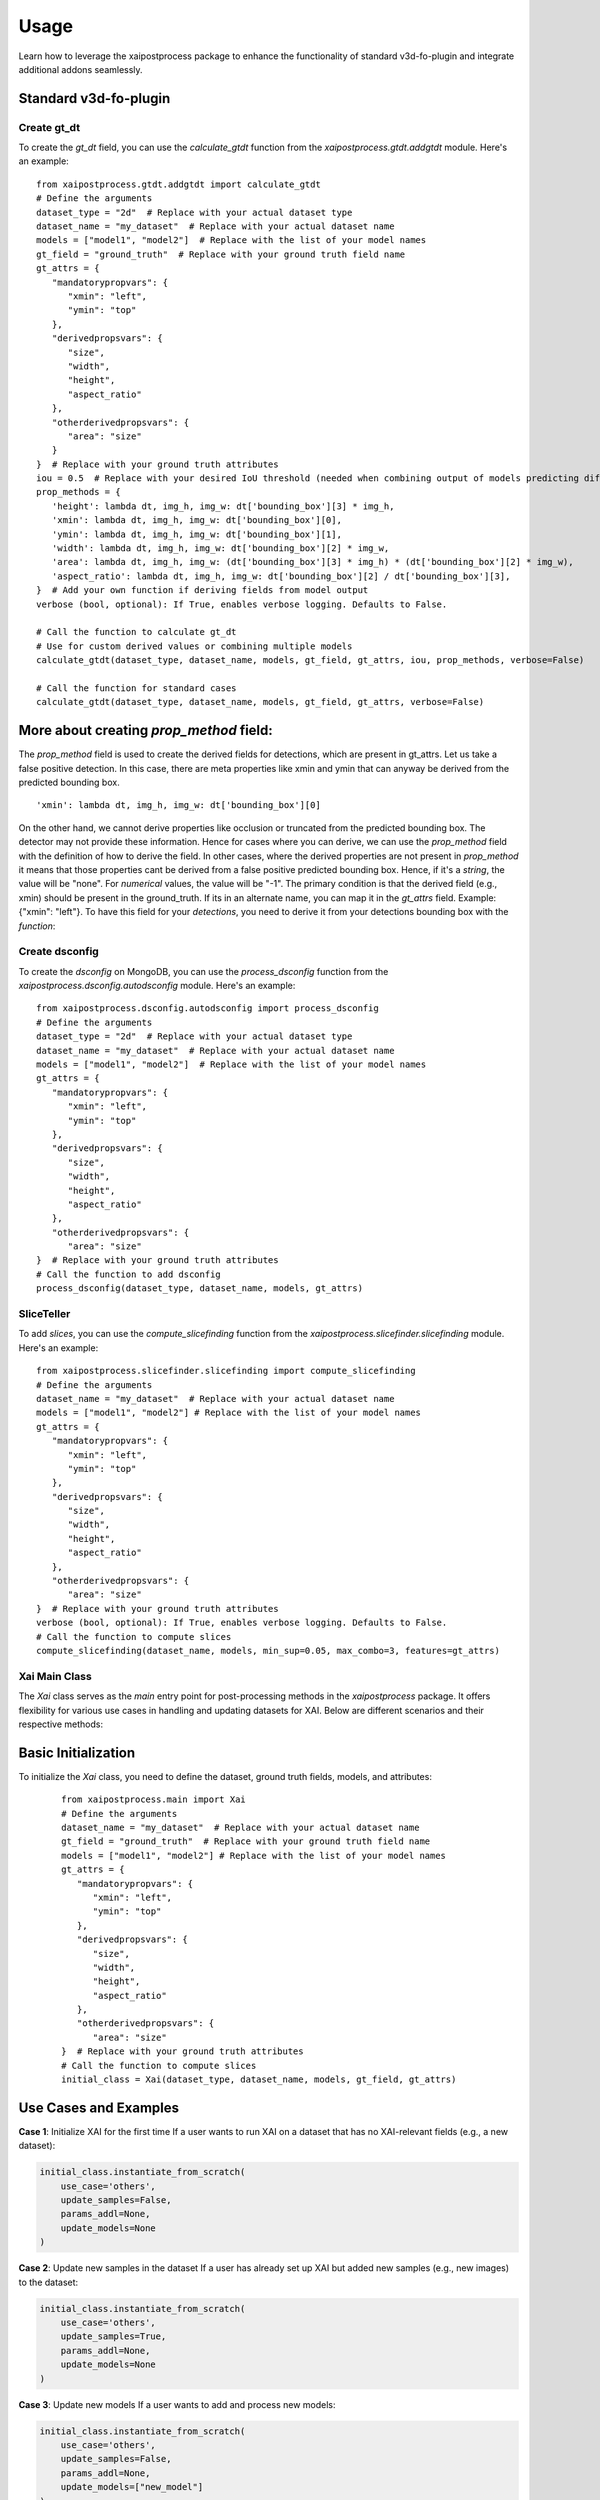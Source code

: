 Usage
=====
Learn how to leverage the xaipostprocess package to enhance the functionality of standard v3d-fo-plugin and integrate additional addons seamlessly.


Standard v3d-fo-plugin
-----------------------

Create gt_dt
~~~~~~~~~~~~~~

To create the `gt_dt` field, you can use the `calculate_gtdt` function from the `xaipostprocess.gtdt.addgtdt` module. Here's an example:

::

   from xaipostprocess.gtdt.addgtdt import calculate_gtdt
   # Define the arguments
   dataset_type = "2d"  # Replace with your actual dataset type
   dataset_name = "my_dataset"  # Replace with your actual dataset name
   models = ["model1", "model2"]  # Replace with the list of your model names
   gt_field = "ground_truth"  # Replace with your ground truth field name
   gt_attrs = {
      "mandatorypropvars": {
         "xmin": "left",
         "ymin": "top"
      },
      "derivedpropsvars": {
         "size",
         "width",
         "height",
         "aspect_ratio"
      },
      "otherderivedpropsvars": {
         "area": "size"
      }
   }  # Replace with your ground truth attributes
   iou = 0.5  # Replace with your desired IoU threshold (needed when combining output of models predicting different objects)
   prop_methods = {
      'height': lambda dt, img_h, img_w: dt['bounding_box'][3] * img_h,
      'xmin': lambda dt, img_h, img_w: dt['bounding_box'][0],
      'ymin': lambda dt, img_h, img_w: dt['bounding_box'][1],
      'width': lambda dt, img_h, img_w: dt['bounding_box'][2] * img_w,
      'area': lambda dt, img_h, img_w: (dt['bounding_box'][3] * img_h) * (dt['bounding_box'][2] * img_w),
      'aspect_ratio': lambda dt, img_h, img_w: dt['bounding_box'][2] / dt['bounding_box'][3],
   }  # Add your own function if deriving fields from model output
   verbose (bool, optional): If True, enables verbose logging. Defaults to False.

   # Call the function to calculate gt_dt
   # Use for custom derived values or combining multiple models
   calculate_gtdt(dataset_type, dataset_name, models, gt_field, gt_attrs, iou, prop_methods, verbose=False)

   # Call the function for standard cases
   calculate_gtdt(dataset_type, dataset_name, models, gt_field, gt_attrs, verbose=False)

More about creating `prop_method` field:
-----------------------------------------

The `prop_method` field is used to create the derived fields for detections, which are present in gt_attrs.
Let us take a false positive detection.
In this case, there are meta properties like xmin and ymin that can anyway be derived from the predicted
bounding box.

::

   'xmin': lambda dt, img_h, img_w: dt['bounding_box'][0]

On the other hand, we cannot derive properties like occlusion or truncated from the predicted bounding box. The detector
may not provide these information.
Hence for cases where you can derive, we can use the `prop_method` field with the definition of how to derive the field.
In other cases, where the derived properties are not present in `prop_method` it means that those properties cant be derived
from a false positive predicted bounding box.
Hence, if it's a `string`, the value will be "none".
For `numerical` values, the value will be "-1".
The primary condition is that the derived field (e.g., xmin) should be present in the ground_truth.
If its in an alternate name, you can map it in the `gt_attrs` field. Example: {"xmin": "left"}.
To have this field for your `detections`, you need to derive it from your detections bounding box with the `function`:


Create dsconfig
~~~~~~~~~~~~~~~~
To create the `dsconfig` on MongoDB, you can use the `process_dsconfig` function from the `xaipostprocess.dsconfig.autodsconfig` module. Here's an example:


::

   from xaipostprocess.dsconfig.autodsconfig import process_dsconfig
   # Define the arguments
   dataset_type = "2d"  # Replace with your actual dataset type
   dataset_name = "my_dataset"  # Replace with your actual dataset name
   models = ["model1", "model2"]  # Replace with the list of your model names
   gt_attrs = {
      "mandatorypropvars": {
         "xmin": "left",
         "ymin": "top"
      },
      "derivedpropsvars": {
         "size",
         "width",
         "height",
         "aspect_ratio"
      },
      "otherderivedpropsvars": {
         "area": "size"
   }  # Replace with your ground truth attributes
   # Call the function to add dsconfig
   process_dsconfig(dataset_type, dataset_name, models, gt_attrs)

SliceTeller
~~~~~~~~~~~
To add `slices`, you can use the `compute_slicefinding` function from the `xaipostprocess.slicefinder.slicefinding` module. Here's an example:


::

   from xaipostprocess.slicefinder.slicefinding import compute_slicefinding
   # Define the arguments
   dataset_name = "my_dataset"  # Replace with your actual dataset name
   models = ["model1", "model2"] # Replace with the list of your model names
   gt_attrs = {
      "mandatorypropvars": {
         "xmin": "left",
         "ymin": "top"
      },
      "derivedpropsvars": {
         "size",
         "width",
         "height",
         "aspect_ratio"
      },
      "otherderivedpropsvars": {
         "area": "size"
   }  # Replace with your ground truth attributes
   verbose (bool, optional): If True, enables verbose logging. Defaults to False.
   # Call the function to compute slices
   compute_slicefinding(dataset_name, models, min_sup=0.05, max_combo=3, features=gt_attrs)

Xai Main Class
~~~~~~~~~~~~~~~~~
The `Xai` class serves as the `main` entry point for post-processing methods in the `xaipostprocess` package. It offers flexibility for various use cases in handling and updating datasets for XAI. Below are different scenarios and their respective methods:

Basic Initialization
---------------------
To initialize the `Xai` class, you need to define the dataset, ground truth fields, models, and attributes:

   ::

      from xaipostprocess.main import Xai
      # Define the arguments
      dataset_name = "my_dataset"  # Replace with your actual dataset name
      gt_field = "ground_truth"  # Replace with your ground truth field name
      models = ["model1", "model2"] # Replace with the list of your model names
      gt_attrs = {
         "mandatorypropvars": {
            "xmin": "left",
            "ymin": "top"
         },
         "derivedpropsvars": {
            "size",
            "width",
            "height",
            "aspect_ratio"
         },
         "otherderivedpropsvars": {
            "area": "size"
      }  # Replace with your ground truth attributes
      # Call the function to compute slices
      initial_class = Xai(dataset_type, dataset_name, models, gt_field, gt_attrs)

Use Cases and Examples
-----------------------

**Case 1**: Initialize XAI for the first time
If a user wants to run XAI on a dataset that has no XAI-relevant fields (e.g., a new dataset):

.. code-block:: python

    initial_class.instantiate_from_scratch(
        use_case='others',
        update_samples=False,
        params_addl=None,
        update_models=None
    )

**Case 2**: Update new samples in the dataset
If a user has already set up XAI but added new samples (e.g., new images) to the dataset:

.. code-block:: python

    initial_class.instantiate_from_scratch(
        use_case='others',
        update_samples=True,
        params_addl=None,
        update_models=None
    )

**Case 3**: Update new models
If a user wants to add and process new models:

.. code-block:: python

    initial_class.instantiate_from_scratch(
        use_case='others',
        update_samples=False,
        params_addl=None,
        update_models=["new_model"]
    )

**Case 4**: Update both new Samples and new models simultaneously
If a user needs to handle both new samples and new models, the `update_new_samples_new_models` wrapper method simplifies the process:

.. code-block:: python

    initial_class.update_new_samples_new_models(
        use_case='others',
        update_samples=True,
        params_addl=None,
        update_models=["new_model"]
    )
Key Notes for methods of `Xai` class :
----------
1. **`params_addl`**: Use this argument to define additional processing configurations, such as IoU thresholds, metadata fields, and paths for manipulating masks.
2. **Order of Operations**: Ensure new samples are processed before models when using `instantiate_from_scratch`.


Xai Main Class For Blockage
~~~~~~~~~~~~~~~~~~~~~~~~~~~~
The `Xai` class serves as the `main` entry point for post-processing methods in the `xaipostprocess` package. It offers flexibility for various use cases in handling and updating datasets for XAI. Below are different scenarios and their respective methods:

   **preporcessing step 1**: In order to ensure that model names are compatible with FiftyOne datasets, it is important to standardize the usage of underscores in the field names. FiftyOne datasets can only handle single underscores in model names, and any double underscores `(__)` should be converted to single underscores `(_)` before working with the dataset.
   Suppose a user has a dataset and wants to perform XAI analysis, but the model names contain double underscores. Here is the procedure to follow:
   ::
      ds = fo.load_dataset(dataset_name)
      models_orig = ['DT__tidy_house_b85wrnbmvf__POLY2D__blockage']
      models = [m.replace("__", "_") for m in models_orig]
      for old_field, new_field in zip(models_orig, models):
         ds.rename_sample_field(old_field, new_field)
      ds.save()

   **preporcessing step 2**: To efficiently manage blockage operations on a FiftyOne dataset, a structured post-processing workflow is implemented. Key metadata fields and attributes relevant to the dataset, such as `roadType`, `timeOfDay`, and `blockageCondition`, are defined to guide the processing. Additionally, parameters like the `IoU` , `threshold` and `batch size` are set to control the operation's specifics.
   The dataset is then prepared by loading it and splitting its IDs into batches, allowing for parallel processing. A temporary dataset is created by cloning the original dataset to make intermediate modifications without affecting the original data. One key operation involves cloning a sample field, such as `M_GT_blockage_segmentation_8x10`, and appending a reshaped version to the temporary dataset.
   Next, batch operations are performed in parallel using joblib, applying predefined blockage operations to each batch. Following this, custom variables are added to each batch, enhancing the dataset with additional metadata fields. Once the batch operations are complete, the temporary reshaped field is deleted, and the processed data from the temporary dataset is merged back into the original dataset, keyed on the `label_image_id`. Finally, any necessary adjustments are made to specific fields, such as `blockage_percent` and `blockage_centre_x/y` fields, ensuring the data is ready for further analysis. The dataset is then saved, with persistence enabled to store the changes permanently. This workflow ensures that the dataset is efficiently processed while maintaining data integrity.
   ::
      from joblib import Parallel, delayed
      from xaipostprocess.gtdt.blockageops import batch_ops, custom_vars_add
      from tqdm import tqdm
      import numpy as np
      sample_fields_as_metadata = ["roadType", "timeOfDay", "forward_sel", "random_all", "gen_algo_mid", "weatherSky",
                                 "blockageCondition", "weatherPrecipitation", "lightCondition"]
      del_field_for_st = ["forward_sel"]
      gt_attrs = {
         'fvprops': {
            'blockage_percent', 'blockage_centre_y',
            'blockage_centre_x',
         },
      }
      params_addl ={"iou_prop": 0.5,
                  "default_classes": ["blocked"],
                  "sample_fields_as_metadata": sample_fields_as_metadata,
                  "del_field_for_st": del_field_for_st,
                  "batch_size": 50,
                  "polyline_gt": "M_GT_blockage_segmentation_8x10_pol",
                  "manipulate_mask_pth": False,
                  "manipulate_from": "/mnt/",
                  "manipulate_to": "/dbfs/mnt/",
                  "restore_manipulations": True,}
      batch_size=50
      ids = ds.values('label_image_id')
      batches = np.array_split(ids, len(ids) // batch_size + 1)
      dt_field = models
      gt_field = 'M_GT_blockage_segmentation_8x10'
      temp_ds = ds.clone(persistent=False)
      temp_ds.clone_sample_field(
         gt_field, gt_field+'_resh'
         )
      Parallel(n_jobs=-1)(delayed(batch_ops)(gt_field, temp_ds, batch) for batch in tqdm(batches))
      for batch in tqdm(batches):
         custom_vars_add(gt_field, dt_field, sample_fields_as_metadata, temp_ds, batch, polyline_gt=None)
      temp_ds.delete_sample_field(gt_field+'_resh')
      ds.merge_samples(temp_ds, key_field= "label_image_id")
      fo.delete_dataset(temp_ds.name)
      for s in ds:
         try:
            s["M_GT_blockage_segmentation_8x10_pol"]['polylines'][0]["blockage_percent"] = np.abs(np.random.randn())
            s["M_GT_blockage_segmentation_8x10_pol"]['polylines'][0]["blockage_centre_y"] = np.abs(np.random.randn())
            s["M_GT_blockage_segmentation_8x10_pol"]['polylines'][0]["blockage_centre_x"] = np.abs(np.random.randn())
            s.save()
         except:
            print("Error in sample: ", s["filepath"])
            continue
      ds.save()
      ds.persistent=True

   **xaipostprocess**: To execute XAI on a dataset, the `Xai class` from the `xaipostprocess.main` module is utilized. This process is initiated by creating an instance of the Xai class, which requires several key parameters to be specified during initialization.
   First, the Xai class is instantiated by passing the dataset type, which in this case is 'polylines', along with the dataset name and the models being analyzed. Additionally, the ground truth field, here named 'M_GT_blockage_segmentation_8x10', is provided along with a dictionary of ground truth attributes (gt_attrs) that are relevant to the analysis, such as blockage_percent, blockage_centre_x, and blockage_centre_y.
   After initialization, the `instantiate_from_scratch` method is called on the `Xai instance`. This method requires specifying a use_case, which in this scenario is `blockage`, indicating that the analysis is focused on detecting and explaining blockage-related features in the dataset. The `params_addl dictionary`, which includes additional parameters such as IoU thresholds, default classes, and metadata fields, is passed to ensure the XAI process is tailored to the specific requirements of the blockage use case.
   ::
      from xaipostprocess.main import Xai
      init_cls = Xai(dataset_type = 'polylines', dataset_name = dataset_name,
                     models = models,
                     gt_field = 'M_GT_blockage_segmentation_8x10', gt_attrs = gt_attrs)
      init_cls.instantiate_from_scratch(use_case="blockage", params_addl=params_addl)

Custom meta data (optional)
~~~~~~~~~~~~~~~~~~~~~~~~~~~~~
Image meta analysis is the processes of extraction and analysis of various features from the given image.
A Feature is an information which describes some property of the image. Here we are analyzing meta properties of Images at object level.

   ::

      from xaipostprocess.metadata.opencvmeta import run_and_push_meta
      run_and_push_meta("voxel_dataset_name")

**HSV Color-space**: HSV is a cylindrical color model that remaps the RGB primary colors into dimensions that are easier for humans to understand. The human eye can distinguish about 128 different hues, 130 different tints (saturation levels), and from 16 (blue part of spectrum) to 23 (yellow part of spectrum) different shades. So we can distinguish about 128 X 130 X 23 = 380,000 colors. For HSV, hue range is [0,179] , saturation range is [0,255] , and value range is [0,255] . Different software use different scales. Here we are using OpenCV, hence we are normalizing these ranges accordingly.

**Hue**: The hue represents the color. Hue is the attribute of a visual sensation according to which an area appears to be similar to one of the perceived colors or its combination. Hue tells the angle to look at the cylindrical disk. The hue value ranges from o to 360 degrees. For the 8-bit images, H is converted to H/2 to fit to the [0,255] range. So the range of hue in the HSV color space of OpenCV is [0,179].

**Saturation**: Saturation describes the intensity of the color. As saturation increases, colors appear sharper or purer. As saturation decreases, colors appear more washed-out or faded. When no gray appears in the color, 100% saturation has been achieved. In OpenCV Saturation ranges from 0 to 255.

**Brightness**: In an image, intensity of a pixel is defined as the value of the pixel. For example in an 8 bit grayscale image there are 256 gray levels. Now any pixel in an image can have a value from 0 to 255 and that will be its intensity. Now coming to brightness, it is a relative term. Suppose A, B and C are three pixels having intensities 1, 30 and 250, then C is brighter and A & B are darker with repsect to C. In general we can say the higher the intensity the brighter is the pixel. In OpenCV Brightness ranges from 0 to 255.

**RMS Contrast**: Contrast is the ability to tell the difference between two similar colors or shades of gray. It helps you recognize an object as being separate from the background behind it. Contrast is defined as the difference between the highest and lowest intensity value of the image. If you have a plain white image, the lowest and highest value are both 255, thus the contrast is 255-255=0. If you have an image with only black (0) and white (255) you have a contrast of 255, the highest possible value. Example : Consider two images A having pixel intensities between 30 to 200 and B having pixel intensities 70 to 130. Then A has more contrast than B. Contrast is a relative value.In OpenCV Contrast ranges from 0 to 255.

**Colorfulness**: Colorfulness refers to having intense colour or richly varied colours. Colorfulness is the attribute of a visual perception according to which the perceived color of an area appears to be more or less chromatic.


**References**

* https://www.adobe.com/creativecloud/photography/discover/photo-saturation.html
* https://en.wikipedia.org/wiki/HSL_and_HSV
* https://en.wikipedia.org/wiki/Contrast_(vision)
* https://en.wikipedia.org/wiki/Colorfulness
* https://docs.opencv.org/2.4/modules/imgproc/doc/miscellaneous_transformations.html#cvtcolor
* https://docs.opencv.org/4.x/df/d9d/tutorial_py_colorspaces.html


Instantiate v3d-fo-plugin for 2d & 3d simultaneously in one instance/voxel dataset
----------------------------------------------------------------------------------
This is the case when you need multiple gt_dt as you want to combine both 2d & 3d detections and have two separate plugins.

Create gt_dt and gt_dt_3d
~~~~~~~~~~~~~~~~~~~~~~~~~~

To create the `"gt_dt" and "gt_dt_3d"` field, you can use the `calculate_gtdt` function from the `xaipostprocess.gtdt.addgtdt` module. Here's an example:

::

   from xaipostprocess.gtdt.addgtdt import calculate_gtdt
   # Define the arguments
   dataset_type = ["2d", "3d"]  # Replace with your actual dataset types.
   dataset_name = "my_dataset"  # Replace with your actual dataset name
   models = [["model1_2d", "model2_2d"], ["model1_3d", "model2_3d"]]  # Replace with the list of your 2d & 3d models This is List of 2d and 3d models.
   gt_field = ["ground_truth_2d", "ground_truth_3d"]  # Replace with your ground truth field names for both 2d & 3d respectively.
   gt_attrs = [{
      "mandatorypropvars": {
         "xmin": "left",
         "ymin": "top"
      },
      "derivedpropsvars": {
         "size",
         "width",
         "height",
         "aspect_ratio"
      },
      "otherderivedpropsvars": {
         "area": "size"
      }
   },
   {
        'mandatoryprops': {
            'xmin': 'box_x_2d',
            'ymin': 'box_y_2d', 'area': 'box_size_2d',
        },
    }]  # Replace with your ground truth attributes in the list like [gt_attrs_2d, gt_attrs_3d]
   gt_dt_field=["gt_dt", "gt_dt_3d"] # you must not change this feild, gt_dt is for 2d and gt_dt_3d is for 3d
   verbose (bool, optional): If True, enables verbose logging. Defaults to False.

   # Call the function to calculate gt_dt_2d
   calculate_gtdt(dataset_type[0], dataset_name, models[0], gt_field[0], gt_attrs[0], gt_dt_field[0], verbose=False)

   # Call the function to calculate gt_dt_3d
   calculate_gtdt(dataset_type[1], dataset_name, models[1], gt_field[1], gt_attrs[1], gt_dt_field[1], verbose=False)


Create dsconfig
~~~~~~~~~~~~~~~~
To create the `dsconfig` on MongoDB, you can use the `process_dsconfig` function from the `xaipostprocess.dsconfig.autodsconfig` module. Here's an example:


::

   from xaipostprocess.dsconfig.autodsconfig import process_dsconfig
   # Define the arguments
   dataset_type = ["2d", "3d"]  # Replace with your actual dataset types.
   dataset_name = "my_dataset"  # Replace with your actual dataset name
   models = [["model1_2d", "model2_2d"], ["model1_3d", "model2_3d"]]  # Replace with the list of your 2d & 3d models This is List of 2d and 3d models.
   gt_attrs = [{
      "mandatorypropvars": {
         "xmin": "left",
         "ymin": "top"
      },
      "derivedpropsvars": {
         "size",
         "width",
         "height",
         "aspect_ratio"
      },
      "otherderivedpropsvars": {
         "area": "size"
      }
   },
   {
        'mandatoryprops': {
            'xmin': 'box_x_2d',
            'ymin': 'box_y_2d', 'area': 'box_size_2d',
        },
    }]  # Replace with your ground truth attributes in the list like [gt_attrs_2d, gt_attrs_3d]
   # Call the function to add dsconfig
   process_dsconfig(dataset_type, dataset_name, models, gt_attrs)

SliceTeller
~~~~~~~~~~~
To add `slices`, you can use the `compute_slicefinding` function from the `xaipostprocess.slicefinder.slicefinding` module. Here's an example:


::

   from xaipostprocess.slicefinder.slicefinding import compute_slicefinding
   # Define the arguments
   dataset_name = "my_dataset"  # Replace with your actual dataset name
   models = [["model1_2d", "model2_2d"], ["model1_3d", "model2_3d"]]  # Replace with the list of your 2d & 3d models This is List of 2d and 3d models.
   gt_attrs = [{
      "mandatorypropvars": {
         "xmin": "left",
         "ymin": "top"
      },
      "derivedpropsvars": {
         "size",
         "width",
         "height",
         "aspect_ratio"
      },
      "otherderivedpropsvars": {
         "area": "size"
      }
   },
   {
        'mandatoryprops': {
            'xmin': 'box_x_2d',
            'ymin': 'box_y_2d', 'area': 'box_size_2d',
        },
    }]  # Replace with your ground truth attributes in the list like [gt_attrs_2d, gt_attrs_3d]
   gt_dt_field=["gt_dt", "gt_dt_3d"] # you must not change this feild, gt_dt is for 2d and gt_dt_3d is for 3d
   precomputed_slices_fields=["precomputed_slices","precomputed_slices_3d"] # you must not change this feild, "precomputed_slices" is for 2d and "precomputed_slices_3d" is for 3d
   verbose (bool, optional): If True, enables verbose logging. Defaults to False.
   # Call the function to compute slices for 2d
   compute_slicefinding(dataset_name, models[0], min_sup=0.05, max_combo=3, features=gt_attrs[0], default_gt_field = gt_dt_field[0],  precomputed_slices_field=precomputed_slices_fields[0])
   # Call the function to compute slices for 3d
   compute_slicefinding(dataset_name, models[1], min_sup=0.05, max_combo=3, features=gt_attrs[1], default_gt_field = gt_dt_field[0], precomputed_slices_field=precomputed_slices_fields[1])

Xai Main Class
~~~~~~~~~~~~~~~~~
The `Xai` class serves as the `main` entry point for post-processing methods in the `xaipostprocess` package. It offers flexibility for various use cases in handling and updating datasets for XAI. Below are different scenarios and their respective methods:

   ::

      from xaipostprocess.main import Xai
      # Define the arguments
      dataset_name = "my_dataset"  # Replace with your actual dataset name
      gt_field = ["ground_truth_2d", "ground_truth_3d"]  # Replace with your ground truth field names for both 2d & 3d respectively.
      models = [["model1_2d", "model2_2d"], ["model1_3d", "model2_3d"]]  # Replace with the list of your 2d & 3d models This is List of 2d and 3d models.
      gt_attrs = [{
         "mandatorypropvars": {
            "xmin": "left",
            "ymin": "top"
         },
         "derivedpropsvars": {
            "size",
            "width",
            "height",
            "aspect_ratio"
         },
         "otherderivedpropsvars": {
            "area": "size"
         }
      },
      {
         'mandatoryprops': {
               'xmin': 'box_x_2d',
               'ymin': 'box_y_2d', 'area': 'box_size_2d',
         },
      }]  # Replace with your ground truth attributes in the list like [gt_attrs_2d, gt_attrs_3d]
      gt_dt_field=["gt_dt", "gt_dt_3d"] # you must not change this feild, gt_dt is for 2d and gt_dt_3d is for 3d
      # Call the function to compute slices
      initial_class = Xai(dataset_type, dataset_name, models, gt_field, gt_attrs, gt_dt_fields)

Addons
---------------------


Summary tab
~~~~~~~~~~~
To add `summary`, you can use the `add_summary` function from the `xaipostprocess.summary.summary` module. Here's an example:


::

   from xaipostprocess.summary.summary import add_summary
   # Define the arguments
   dataset_name = "my_dataset"  # Replace with your actual dataset name
   dataset_type= "2d" # Type of your datasets, currently it supports "2d", "3d" & "keypoints"
   models = ["model1", "model2"] # Replace with the list of two models for which you want summary for.
   gt_field = "ground_truth"  # Replace with your ground truth field name
   # Call the function to get summary
   add_summary(
    dataset_name=dataset_name,
    models=models,
    dataset_type=dataset_type,
    classes=classes,
    gt_field=gt_field)

Sensitivity analysis
~~~~~~~~~~~~~~~~~~~~~~~
To add `sensitivity analysis tab`, you can use the `run_param_sort_methods` function from the `from xaipostprocess.sensitivity.param_sort` module. Here's an example:


::

   from xaipostprocess.sensitivity.param_sort import run_param_sort_methods
   # Define the arguments
   dataset_name = "my_dataset"  # Replace with your actual dataset name
   cols = List of features from the dataset which needs to be considered for sensitivity analysis.
   out_col = Models for which you want sensitivity analysis. e.g. "ct50_iou" or "ct51_iou"
   algos = List of algorithms to be used for sensitivity analysis. e.g. ['my.minmax', 'my.var_based', 'smazzanti.mrmr_regression', 'sklearn.mutual_info', 'SALib.DMIM', 'SALib.rbd-fast'] or its subset.
   top_subset = Number of top selected feature for mrmr_classif and mrmr_regression.
   verbose = If True, print detailed information about the operation. Defaults to False.

   # Call the function for sensitivity analysis
   run_param_sort_methods(
      dataset=dataset_name,
      cols=list of feature_cols,
      out_col=outputcolum,
      algos=list of param_sort_algorithms,
      top_subset=top selected feature number,
      verbose=(bool, optional)If True, print detailed information,
   )

Robustness evaluation
~~~~~~~~~~~~~~~~~~~~~
To add `robustness`, you can use the `robustness_generator` function from the `xaipostprocess.robustness.addrobustness` module. Here's an example:


::

   from xaipostprocess.robustness.addrobustness import robustness_generator
   # Define the arguments
   dataset_name = "my_dataset"  # Replace with your actual dataset name
   model_path= "path/to/model" # Replace with your actual model path
   topk = Total number of brittle images that needs to be filtered.
   tensor_output_fields = {"boxes" : "traffic_light_v2_boxes","scores": "traffic_light_v2_classes", "classes": "traffic_light_v2_statuses"} #Replace with the actual fields where your box,confifidence & classes are stored in model output.
   noise_functions = {'GN': gaussian_noise,'speckleNoise': speckle_noise} #Here you can pass your Noise function in the mentioned format. If you dont have any noise function then gaussian_noise & speckleNoise would be default Noise in that case you need to make it None.
   select_samples = {int, optional : Total number of samples to selected for Robustness Calculation.
   # Call the function to get robustness added to your db.
   robustness_generator(
      dataset_name,
      model_path,
      tensor_output_fields,
      model_name,
      topk,
      noise_functions,
      severity=[1, 2, 3, 4, 5],
      select_samples=50,
   )
